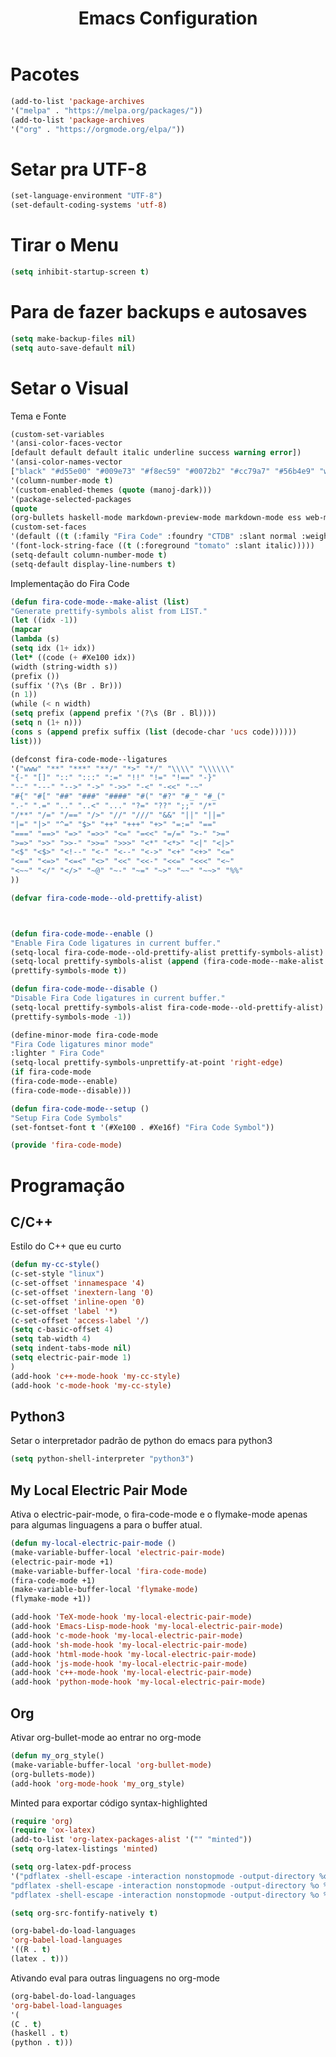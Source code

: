 #+TITLE: Emacs Configuration
#+PROPERTY: header-args :tangle yes

* Pacotes
  #+begin_src emacs-lisp
  (add-to-list 'package-archives
  '("melpa" . "https://melpa.org/packages/"))
  (add-to-list 'package-archives 
  '("org" . "https://orgmode.org/elpa/"))
  #+end_src
* Setar pra UTF-8
  #+begin_src emacs-lisp
  (set-language-environment "UTF-8")
  (set-default-coding-systems 'utf-8)
  #+end_src
* Tirar o Menu
  #+begin_src emacs-lisp
  (setq inhibit-startup-screen t)
  #+end_src
* Para de fazer backups e autosaves
  #+begin_src emacs-lisp
  (setq make-backup-files nil)
  (setq auto-save-default nil)
  #+end_src
* Setar o Visual
  Tema e Fonte
  #+begin_src emacs-lisp
  (custom-set-variables
  '(ansi-color-faces-vector
  [default default default italic underline success warning error])
  '(ansi-color-names-vector
  ["black" "#d55e00" "#009e73" "#f8ec59" "#0072b2" "#cc79a7" "#56b4e9" "white"])
  '(column-number-mode t)
  '(custom-enabled-themes (quote (manoj-dark)))
  '(package-selected-packages
  (quote
  (org-bullets haskell-mode markdown-preview-mode markdown-mode ess web-mode org auctex ##))))
  (custom-set-faces
  '(default ((t (:family "Fira Code" :foundry "CTDB" :slant normal :weight normal :height 120 :width normal))))
  '(font-lock-string-face ((t (:foreground "tomato" :slant italic)))))
  (setq-default column-number-mode t)
  (setq-default display-line-numbers t)
  #+end_src
  Implementação do Fira Code
  #+begin_src emacs-lisp
  (defun fira-code-mode--make-alist (list)
  "Generate prettify-symbols alist from LIST."
  (let ((idx -1))
  (mapcar
  (lambda (s)
  (setq idx (1+ idx))
  (let* ((code (+ #Xe100 idx))
  (width (string-width s))
  (prefix ())
  (suffix '(?\s (Br . Br)))
  (n 1))
  (while (< n width)
  (setq prefix (append prefix '(?\s (Br . Bl))))
  (setq n (1+ n)))
  (cons s (append prefix suffix (list (decode-char 'ucs code))))))
  list)))
  
  (defconst fira-code-mode--ligatures
  '("www" "**" "***" "**/" "*>" "*/" "\\\\" "\\\\\\"
  "{-" "[]" "::" ":::" ":=" "!!" "!=" "!==" "-}"
  "--" "---" "-->" "->" "->>" "-<" "-<<" "-~"
  "#{" "#[" "##" "###" "####" "#(" "#?" "#_" "#_("
  ".-" ".=" ".." "..<" "..." "?=" "??" ";;" "/*"
  "/**" "/=" "/==" "/>" "//" "///" "&&" "||" "||="
  "|=" "|>" "^=" "$>" "++" "+++" "+>" "=:=" "=="
  "===" "==>" "=>" "=>>" "<=" "=<<" "=/=" ">-" ">="
  ">=>" ">>" ">>-" ">>=" ">>>" "<*" "<*>" "<|" "<|>"
  "<$" "<$>" "<!--" "<-" "<--" "<->" "<+" "<+>" "<="
  "<==" "<=>" "<=<" "<>" "<<" "<<-" "<<=" "<<<" "<~"
  "<~~" "</" "</>" "~@" "~-" "~=" "~>" "~~" "~~>" "%%"
  ))
  
  (defvar fira-code-mode--old-prettify-alist)



  (defun fira-code-mode--enable ()
  "Enable Fira Code ligatures in current buffer."
  (setq-local fira-code-mode--old-prettify-alist prettify-symbols-alist)
  (setq-local prettify-symbols-alist (append (fira-code-mode--make-alist fira-code-mode--ligatures) fira-code-mode--old-prettify-alist))
  (prettify-symbols-mode t))

  (defun fira-code-mode--disable ()
  "Disable Fira Code ligatures in current buffer."
  (setq-local prettify-symbols-alist fira-code-mode--old-prettify-alist)
  (prettify-symbols-mode -1))

  (define-minor-mode fira-code-mode
  "Fira Code ligatures minor mode"
  :lighter " Fira Code"
  (setq-local prettify-symbols-unprettify-at-point 'right-edge)
  (if fira-code-mode
  (fira-code-mode--enable)
  (fira-code-mode--disable)))

  (defun fira-code-mode--setup ()
  "Setup Fira Code Symbols"
  (set-fontset-font t '(#Xe100 . #Xe16f) "Fira Code Symbol"))

  (provide 'fira-code-mode)
  #+end_src
* Programação
** C/C++
   Estilo do C++ que eu curto
   #+begin_src emacs-lisp
   (defun my-cc-style()
   (c-set-style "linux")
   (c-set-offset 'innamespace '4)
   (c-set-offset 'inextern-lang '0)
   (c-set-offset 'inline-open '0)
   (c-set-offset 'label '*)
   (c-set-offset 'access-label '/)
   (setq c-basic-offset 4)
   (setq tab-width 4)
   (setq indent-tabs-mode nil)
   (setq electric-pair-mode 1)
   )
   (add-hook 'c++-mode-hook 'my-cc-style)
   (add-hook 'c-mode-hook 'my-cc-style)
   #+end_src
** Python3
   Setar o interpretador padrão de python do emacs para python3
   #+begin_src emacs-lisp
   (setq python-shell-interpreter "python3")
   #+end_src
** My Local Electric Pair Mode 
   Ativa o electric-pair-mode, o fira-code-mode e o flymake-mode
   apenas para algumas linguagens a para o buffer atual.
   #+begin_src emacs-lisp
   (defun my-local-electric-pair-mode ()
   (make-variable-buffer-local 'electric-pair-mode)
   (electric-pair-mode +1)
   (make-variable-buffer-local 'fira-code-mode)
   (fira-code-mode +1)
   (make-variable-buffer-local 'flymake-mode)
   (flymake-mode +1))

   (add-hook 'TeX-mode-hook 'my-local-electric-pair-mode)
   (add-hook 'Emacs-Lisp-mode-hook 'my-local-electric-pair-mode)
   (add-hook 'c-mode-hook 'my-local-electric-pair-mode)
   (add-hook 'sh-mode-hook 'my-local-electric-pair-mode)
   (add-hook 'html-mode-hook 'my-local-electric-pair-mode)
   (add-hook 'js-mode-hook 'my-local-electric-pair-mode)
   (add-hook 'c++-mode-hook 'my-local-electric-pair-mode)
   (add-hook 'python-mode-hook 'my-local-electric-pair-mode)
   #+end_src   
** Org
   Ativar org-bullet-mode ao entrar no org-mode
   #+begin_src emacs-lisp
   (defun my_org_style()
   (make-variable-buffer-local 'org-bullet-mode)
   (org-bullets-mode))
   (add-hook 'org-mode-hook 'my_org_style)
   #+end_src
   
   Minted para exportar código syntax-highlighted
   #+begin_src emacs-lisp
   (require 'org)
   (require 'ox-latex)
   (add-to-list 'org-latex-packages-alist '("" "minted"))
   (setq org-latex-listings 'minted) 

   (setq org-latex-pdf-process
   '("pdflatex -shell-escape -interaction nonstopmode -output-directory %o %f"
   "pdflatex -shell-escape -interaction nonstopmode -output-directory %o %f"
   "pdflatex -shell-escape -interaction nonstopmode -output-directory %o %f"))

   (setq org-src-fontify-natively t)

   (org-babel-do-load-languages
   'org-babel-load-languages
   '((R . t)
   (latex . t)))
   #+end_src
   
   Ativando eval para outras linguagens no org-mode
   #+begin_src emacs-lisp
   (org-babel-do-load-languages
   'org-babel-load-languages
   '(
   (C . t)
   (haskell . t)
   (python . t)))
   #+end_src

